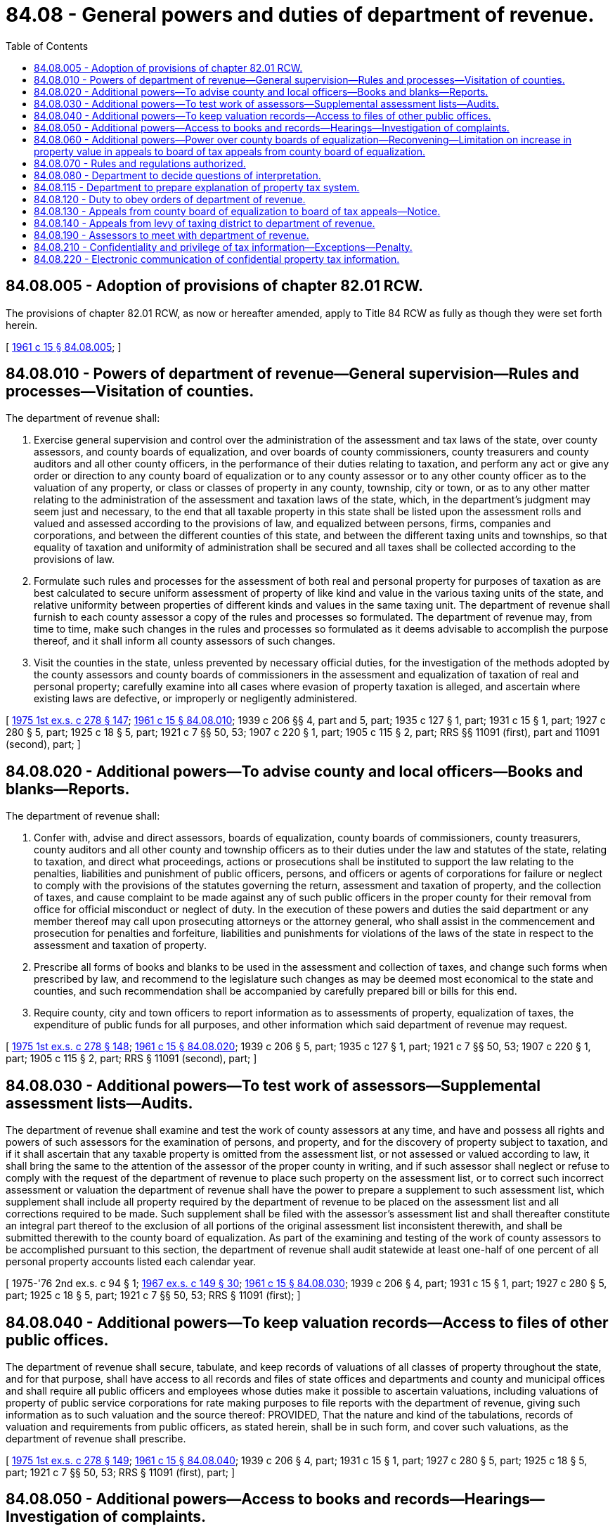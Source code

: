 = 84.08 - General powers and duties of department of revenue.
:toc:

== 84.08.005 - Adoption of provisions of chapter  82.01 RCW.
The provisions of chapter 82.01 RCW, as now or hereafter amended, apply to Title 84 RCW as fully as though they were set forth herein.

[ http://leg.wa.gov/CodeReviser/documents/sessionlaw/1961c15.pdf?cite=1961%20c%2015%20§%2084.08.005[1961 c 15 § 84.08.005]; ]

== 84.08.010 - Powers of department of revenue—General supervision—Rules and processes—Visitation of counties.
The department of revenue shall:

. Exercise general supervision and control over the administration of the assessment and tax laws of the state, over county assessors, and county boards of equalization, and over boards of county commissioners, county treasurers and county auditors and all other county officers, in the performance of their duties relating to taxation, and perform any act or give any order or direction to any county board of equalization or to any county assessor or to any other county officer as to the valuation of any property, or class or classes of property in any county, township, city or town, or as to any other matter relating to the administration of the assessment and taxation laws of the state, which, in the department's judgment may seem just and necessary, to the end that all taxable property in this state shall be listed upon the assessment rolls and valued and assessed according to the provisions of law, and equalized between persons, firms, companies and corporations, and between the different counties of this state, and between the different taxing units and townships, so that equality of taxation and uniformity of administration shall be secured and all taxes shall be collected according to the provisions of law.

. Formulate such rules and processes for the assessment of both real and personal property for purposes of taxation as are best calculated to secure uniform assessment of property of like kind and value in the various taxing units of the state, and relative uniformity between properties of different kinds and values in the same taxing unit. The department of revenue shall furnish to each county assessor a copy of the rules and processes so formulated. The department of revenue may, from time to time, make such changes in the rules and processes so formulated as it deems advisable to accomplish the purpose thereof, and it shall inform all county assessors of such changes.

. Visit the counties in the state, unless prevented by necessary official duties, for the investigation of the methods adopted by the county assessors and county boards of commissioners in the assessment and equalization of taxation of real and personal property; carefully examine into all cases where evasion of property taxation is alleged, and ascertain where existing laws are defective, or improperly or negligently administered.

[ http://leg.wa.gov/CodeReviser/documents/sessionlaw/1975ex1c278.pdf?cite=1975%201st%20ex.s.%20c%20278%20§%20147[1975 1st ex.s. c 278 § 147]; http://leg.wa.gov/CodeReviser/documents/sessionlaw/1961c15.pdf?cite=1961%20c%2015%20§%2084.08.010[1961 c 15 § 84.08.010]; 1939 c 206 §§ 4, part and 5, part; 1935 c 127 § 1, part; 1931 c 15 § 1, part; 1927 c 280 § 5, part; 1925 c 18 § 5, part; 1921 c 7 §§ 50, 53; 1907 c 220 § 1, part; 1905 c 115 § 2, part; RRS §§ 11091 (first), part and 11091 (second), part; ]

== 84.08.020 - Additional powers—To advise county and local officers—Books and blanks—Reports.
The department of revenue shall:

. Confer with, advise and direct assessors, boards of equalization, county boards of commissioners, county treasurers, county auditors and all other county and township officers as to their duties under the law and statutes of the state, relating to taxation, and direct what proceedings, actions or prosecutions shall be instituted to support the law relating to the penalties, liabilities and punishment of public officers, persons, and officers or agents of corporations for failure or neglect to comply with the provisions of the statutes governing the return, assessment and taxation of property, and the collection of taxes, and cause complaint to be made against any of such public officers in the proper county for their removal from office for official misconduct or neglect of duty. In the execution of these powers and duties the said department or any member thereof may call upon prosecuting attorneys or the attorney general, who shall assist in the commencement and prosecution for penalties and forfeiture, liabilities and punishments for violations of the laws of the state in respect to the assessment and taxation of property.

. Prescribe all forms of books and blanks to be used in the assessment and collection of taxes, and change such forms when prescribed by law, and recommend to the legislature such changes as may be deemed most economical to the state and counties, and such recommendation shall be accompanied by carefully prepared bill or bills for this end.

. Require county, city and town officers to report information as to assessments of property, equalization of taxes, the expenditure of public funds for all purposes, and other information which said department of revenue may request.

[ http://leg.wa.gov/CodeReviser/documents/sessionlaw/1975ex1c278.pdf?cite=1975%201st%20ex.s.%20c%20278%20§%20148[1975 1st ex.s. c 278 § 148]; http://leg.wa.gov/CodeReviser/documents/sessionlaw/1961c15.pdf?cite=1961%20c%2015%20§%2084.08.020[1961 c 15 § 84.08.020]; 1939 c 206 § 5, part; 1935 c 127 § 1, part; 1921 c 7 §§ 50, 53; 1907 c 220 § 1, part; 1905 c 115 § 2, part; RRS § 11091 (second), part; ]

== 84.08.030 - Additional powers—To test work of assessors—Supplemental assessment lists—Audits.
The department of revenue shall examine and test the work of county assessors at any time, and have and possess all rights and powers of such assessors for the examination of persons, and property, and for the discovery of property subject to taxation, and if it shall ascertain that any taxable property is omitted from the assessment list, or not assessed or valued according to law, it shall bring the same to the attention of the assessor of the proper county in writing, and if such assessor shall neglect or refuse to comply with the request of the department of revenue to place such property on the assessment list, or to correct such incorrect assessment or valuation the department of revenue shall have the power to prepare a supplement to such assessment list, which supplement shall include all property required by the department of revenue to be placed on the assessment list and all corrections required to be made. Such supplement shall be filed with the assessor's assessment list and shall thereafter constitute an integral part thereof to the exclusion of all portions of the original assessment list inconsistent therewith, and shall be submitted therewith to the county board of equalization. As part of the examining and testing of the work of county assessors to be accomplished pursuant to this section, the department of revenue shall audit statewide at least one-half of one percent of all personal property accounts listed each calendar year.

[ 1975-'76 2nd ex.s. c 94 § 1; http://leg.wa.gov/CodeReviser/documents/sessionlaw/1967ex1c149.pdf?cite=1967%20ex.s.%20c%20149%20§%2030[1967 ex.s. c 149 § 30]; http://leg.wa.gov/CodeReviser/documents/sessionlaw/1961c15.pdf?cite=1961%20c%2015%20§%2084.08.030[1961 c 15 § 84.08.030]; 1939 c 206 § 4, part; 1931 c 15 § 1, part; 1927 c 280 § 5, part; 1925 c 18 § 5, part; 1921 c 7 §§ 50, 53; RRS § 11091 (first); ]

== 84.08.040 - Additional powers—To keep valuation records—Access to files of other public offices.
The department of revenue shall secure, tabulate, and keep records of valuations of all classes of property throughout the state, and for that purpose, shall have access to all records and files of state offices and departments and county and municipal offices and shall require all public officers and employees whose duties make it possible to ascertain valuations, including valuations of property of public service corporations for rate making purposes to file reports with the department of revenue, giving such information as to such valuation and the source thereof: PROVIDED, That the nature and kind of the tabulations, records of valuation and requirements from public officers, as stated herein, shall be in such form, and cover such valuations, as the department of revenue shall prescribe.

[ http://leg.wa.gov/CodeReviser/documents/sessionlaw/1975ex1c278.pdf?cite=1975%201st%20ex.s.%20c%20278%20§%20149[1975 1st ex.s. c 278 § 149]; http://leg.wa.gov/CodeReviser/documents/sessionlaw/1961c15.pdf?cite=1961%20c%2015%20§%2084.08.040[1961 c 15 § 84.08.040]; 1939 c 206 § 4, part; 1931 c 15 § 1, part; 1927 c 280 § 5, part; 1925 c 18 § 5, part; 1921 c 7 §§ 50, 53; RRS § 11091 (first), part; ]

== 84.08.050 - Additional powers—Access to books and records—Hearings—Investigation of complaints.
. The department of revenue shall:

.. Require individuals, partnerships, companies, associations and corporations to furnish information as to their capital, funded debts, investments, value of property, earnings, taxes and all other facts called for on these subjects so that the department may determine the taxable value of any property or any other fact it may consider necessary to carry out any duties now or hereafter imposed upon it, or may ascertain the relative burdens borne by all kinds and classes of property within the state, and for these purposes their records, books, accounts, papers and memoranda shall be subject to production and inspection, investigation and examination by the department, or any employee thereof designated by the department for such purpose, and any or all real and/or personal property in this state shall be subject to visitation, investigation, examination and/or listing at any and all times by the department or by any employee thereof designated by the department.

.. Summon witnesses to appear and testify on the subject of capital, funded debts, investments, value of property, earnings, taxes, and all other facts called for on these subjects, or upon any matter deemed material to the proper assessment of property, or to the investigation of the system of taxation, or the expenditure of public funds for state, county, district and municipal purposes: PROVIDED, HOWEVER, No person shall be required to testify outside of the county in which the taxpayer's residence, office or principal place of business, as the case may be, is located. Such summons shall be served in like manner as a subpoena issued out of the superior court and be served by the sheriff of the proper county, and such service certified by him or her to the department without compensation therefor. Persons appearing before the department in obedience to a summons shall in the discretion of the department receive the same compensation as witnesses in the superior court.

.. Thoroughly investigate all complaints which may be made to it of illegal, unjust or excessive taxation, and shall endeavor to ascertain to what extent and in what manner, if at all, the present system is inequal or oppressive.

. Any member of the department or any employee thereof designated for that purpose may administer oaths to witnesses.

. [Empty]
.. In case any witness shall fail to obey the summons to appear, or refuse to testify, or shall fail or refuse to comply with any of the provisions of subsection (1)(a) or (b) of this section, such person, for each separate or repeated offense, shall be deemed guilty of a misdemeanor, and upon conviction thereof shall be fined in any sum not less than fifty dollars, nor more than five thousand dollars.

.. Any person who shall testify falsely is guilty of perjury and shall be punished under chapter 9A.72 RCW.

[ http://lawfilesext.leg.wa.gov/biennium/2003-04/Pdf/Bills/Session%20Laws/Senate/5758.SL.pdf?cite=2003%20c%2053%20§%20407[2003 c 53 § 407]; http://leg.wa.gov/CodeReviser/documents/sessionlaw/1973c95.pdf?cite=1973%20c%2095%20§%208[1973 c 95 § 8]; http://leg.wa.gov/CodeReviser/documents/sessionlaw/1961c15.pdf?cite=1961%20c%2015%20§%2084.08.050[1961 c 15 § 84.08.050]; 1939 c 206 § 5, part; 1935 c 127 § 1, part; 1921 c 7 §§ 50, 53; 1907 c 220 § 1, part; 1905 c 115 § 2, part; RRS § 11091 (second), part; ]

== 84.08.060 - Additional powers—Power over county boards of equalization—Reconvening—Limitation on increase in property value in appeals to board of tax appeals from county board of equalization.
The department of revenue shall have power to direct and to order any county board of equalization to raise or lower the valuation of any taxable property, or to add any property to the assessment list, or to perform or complete any other duty required by statute. The department of revenue may require any such board of equalization to reconvene after its adjournment for the purpose of performing any order or requirement made by the department of revenue and may make such orders as it shall determine to be just and necessary. The department may require any county board of equalization to reconvene at any time for the purpose of performing or completing any duty or taking any action it might lawfully have performed or taken at any of its previous meetings. No board may be reconvened later than three years after the date of adjournment of its regularly convened session. If such board of equalization shall fail or refuse forthwith to comply with any such order or requirement of the department of revenue, the department of revenue shall have power to take any other appropriate action, or to make such correction or change in the assessment list, and such corrections and changes shall be a part of the record of the proceedings of the said board of equalization: PROVIDED, That in all cases where the department of revenue shall raise the valuation of any property or add property to the assessment list, it shall give notice either for the same time and in the same manner as is now required in like cases of county boards of equalization, or if it shall deem such method of giving notice impracticable it shall give notice by publication thereof in a newspaper of general circulation within the county in which the property affected is situated once each week for two consecutive weeks, and the department of revenue shall not proceed to raise such valuation or add such property to the assessment list until a period of five days shall have elapsed subsequent to the date of the last publication of such notice: PROVIDED FURTHER, That appeals to the board of tax appeals by any taxpayer or taxing unit concerning any action of the county board of equalization shall not raise the valuation of the property to an amount greater than the larger of either the valuation of the property by the county assessor or the valuation of the property assigned by the county board of equalization. Such notice shall give the legal description of each tract of land involved, or a general description in case of personal property; the tax record-owner thereof; the assessed value thereof determined by the county board of equalization in case the property is on the assessment roll; and the assessed value thereof as determined by the department of revenue and shall state that the department of revenue proposes to increase the assessed valuation of such property to the amount stated and to add such property to the assessment list at the assessed valuation stated. The necessary expense incurred by the department of revenue in making such reassessment and/or adding such property to the assessment list shall be borne by the county or township in which the property as reassessed and/or so added to the assessment list is situated and shall be paid out of the proper funds of such county upon the order of the department of revenue.

[ http://leg.wa.gov/CodeReviser/documents/sessionlaw/1988c222.pdf?cite=1988%20c%20222%20§%209[1988 c 222 § 9]; http://leg.wa.gov/CodeReviser/documents/sessionlaw/1982ex1c46.pdf?cite=1982%201st%20ex.s.%20c%2046%20§%2011[1982 1st ex.s. c 46 § 11]; http://leg.wa.gov/CodeReviser/documents/sessionlaw/1975ex1c278.pdf?cite=1975%201st%20ex.s.%20c%20278%20§%20150[1975 1st ex.s. c 278 § 150]; http://leg.wa.gov/CodeReviser/documents/sessionlaw/1961c15.pdf?cite=1961%20c%2015%20§%2084.08.060[1961 c 15 § 84.08.060]; 1939 c 206 § 4, part; 1931 c 15 § 1, part; 1927 c 280 § 5, part; 1925 c 18 § 5, part; 1921 c 7 §§ 50, 53; RRS § 11091 (first), part; ]

== 84.08.070 - Rules and regulations authorized.
The department of revenue shall make such rules and regulations as may be necessary to carry out the powers granted by this chapter, and for conducting hearings and other proceedings before it.

[ http://leg.wa.gov/CodeReviser/documents/sessionlaw/1975ex1c278.pdf?cite=1975%201st%20ex.s.%20c%20278%20§%20151[1975 1st ex.s. c 278 § 151]; http://leg.wa.gov/CodeReviser/documents/sessionlaw/1961c15.pdf?cite=1961%20c%2015%20§%2084.08.070[1961 c 15 § 84.08.070]; 1939 c 206 § 4, part; 1931 c 15 § 1, part; 1927 c 280 § 5, part; 1925 c 18 § 5, part; 1921 c 7 §§ 50, 53; RRS § 11091 (first), part. FORMER PART OF SECTION: 1935 c 123 § 18 now codified as RCW  84.12.390; ]

== 84.08.080 - Department to decide questions of interpretation.
The department of revenue shall, with the advice of the attorney general, decide all questions that may arise in reference to the true construction or interpretation of this title, or any part thereof, with reference to the powers and duties of taxing district officers, and such decision shall have force and effect until modified or annulled by the judgment or decree of a court of competent jurisdiction.

[ http://leg.wa.gov/CodeReviser/documents/sessionlaw/1975ex1c278.pdf?cite=1975%201st%20ex.s.%20c%20278%20§%20152[1975 1st ex.s. c 278 § 152]; http://leg.wa.gov/CodeReviser/documents/sessionlaw/1961c15.pdf?cite=1961%20c%2015%20§%2084.08.080[1961 c 15 § 84.08.080]; http://leg.wa.gov/CodeReviser/documents/sessionlaw/1925ex1c130.pdf?cite=1925%20ex.s.%20c%20130%20§%20111[1925 ex.s. c 130 § 111]; http://leg.wa.gov/CodeReviser/documents/sessionlaw/1897c71.pdf?cite=1897%20c%2071%20§%2092[1897 c 71 § 92]; http://leg.wa.gov/CodeReviser/documents/sessionlaw/1895c176.pdf?cite=1895%20c%20176%20§%2020[1895 c 176 § 20]; http://leg.wa.gov/CodeReviser/documents/sessionlaw/1893c124.pdf?cite=1893%20c%20124%20§%2095[1893 c 124 § 95]; RRS § 11272; ]

== 84.08.115 - Department to prepare explanation of property tax system.
. The department shall prepare a clear and succinct explanation of the property tax system, including but not limited to:

.. The standard of true and fair value as the basis of the property tax.

.. How the assessed value for particular parcels is determined.

.. The procedures and timing of the assessment process.

.. How district levy rates are determined, including the limit under chapter 84.55 RCW.

.. How the composite tax rate is determined.

.. How the amount of tax is calculated.

.. How a taxpayer may appeal an assessment, and what issues are appropriate as a basis of appeal.

.. A summary of tax exemption and relief programs, along with the eligibility standards and application processes.

. Each county assessor shall provide copies of the explanation to taxpayers on request, free of charge. Each revaluation notice shall include information regarding the availability of the explanation.

[ 1997 c 3 § 207 (Referendum Bill No. 47, approved November 4, 1997); http://lawfilesext.leg.wa.gov/biennium/1991-92/Pdf/Bills/Session%20Laws/House/1301-S.SL.pdf?cite=1991%20c%20218%20§%202[1991 c 218 § 2]; ]

== 84.08.120 - Duty to obey orders of department of revenue.
It shall be the duty of every public officer to comply with any lawful order, rule, or regulation of the department of revenue made under the provisions of this title, and whenever it shall appear to the department of revenue that any public officer or employee whose duties relate to the assessment or equalization of assessments of property for taxation or to the levy or collection of taxes has failed to comply with the provisions of this title or with any other law relating to such duties or the rules of the department made in pursuance thereof, the department after a hearing on the facts may issue its order directing such public officer or employee to comply with such provisions of law or of its rules, and if such public officer or employee for a period of ten days after service on him or her of the department's order shall neglect or refuse to comply therewith, the department of revenue may apply to a judge of the superior court or court commissioner of the county in which said public officer or employee holds office for an order returnable within five days from the date thereof to compel such public officer or employee to comply with such provisions of law or of the department's order, or to show cause why he or she should not be compelled so to do, and any order issued by the judge pursuant thereto shall be final. The remedy herein provided shall be cumulative and shall not exclude the department of revenue from exercising any power or rights otherwise granted.

[ http://lawfilesext.leg.wa.gov/biennium/2013-14/Pdf/Bills/Session%20Laws/Senate/5077-S.SL.pdf?cite=2013%20c%2023%20§%20342[2013 c 23 § 342]; http://leg.wa.gov/CodeReviser/documents/sessionlaw/1975ex1c278.pdf?cite=1975%201st%20ex.s.%20c%20278%20§%20155[1975 1st ex.s. c 278 § 155]; http://leg.wa.gov/CodeReviser/documents/sessionlaw/1961c15.pdf?cite=1961%20c%2015%20§%2084.08.120[1961 c 15 § 84.08.120]; http://leg.wa.gov/CodeReviser/documents/sessionlaw/1939c206.pdf?cite=1939%20c%20206%20§%207[1939 c 206 § 7]; http://leg.wa.gov/CodeReviser/documents/sessionlaw/1927c280.pdf?cite=1927%20c%20280%20§%2012[1927 c 280 § 12]; http://leg.wa.gov/CodeReviser/documents/sessionlaw/1925c18.pdf?cite=1925%20c%2018%20§%2012[1925 c 18 § 12]; RRS § 11102; ]

== 84.08.130 - Appeals from county board of equalization to board of tax appeals—Notice.
. Any taxpayer or taxing unit feeling aggrieved by the action of any county board of equalization may appeal to the board of tax appeals by filing with the board of tax appeals in accordance with RCW 1.12.070 a notice of appeal within thirty days after the mailing of the decision of such board of equalization, which notice shall specify the actions complained of; and in like manner any county assessor may appeal to the board of tax appeals from any action of any county board of equalization. There shall be no fee charged for the filing of an appeal. The board shall transmit a copy of the notice of appeal to all named parties within thirty days of its receipt by the board. Appeals which are not filed as provided in this section shall be dismissed. The board of tax appeals shall require the board appealed from to file a true and correct copy of its decision in such action and all evidence taken in connection therewith, and may receive further evidence, and shall make such order as in its judgment is just and proper.

. The board of tax appeals may enter an order, pursuant to subsection (1) of this section, that has effect up to the end of the assessment cycle used by the assessor, if there has been no intervening change in the value during that time.

[ http://lawfilesext.leg.wa.gov/biennium/1997-98/Pdf/Bills/Session%20Laws/Senate/6223.SL.pdf?cite=1998%20c%2054%20§%203[1998 c 54 § 3]; http://lawfilesext.leg.wa.gov/biennium/1993-94/Pdf/Bills/Session%20Laws/Senate/5372-S2.SL.pdf?cite=1994%20c%20301%20§%2018[1994 c 301 § 18]; http://lawfilesext.leg.wa.gov/biennium/1991-92/Pdf/Bills/Session%20Laws/House/2680.SL.pdf?cite=1992%20c%20206%20§%2010[1992 c 206 § 10]; http://leg.wa.gov/CodeReviser/documents/sessionlaw/1989c378.pdf?cite=1989%20c%20378%20§%207[1989 c 378 § 7]; http://leg.wa.gov/CodeReviser/documents/sessionlaw/1988c222.pdf?cite=1988%20c%20222%20§%208[1988 c 222 § 8]; http://leg.wa.gov/CodeReviser/documents/sessionlaw/1977ex1c290.pdf?cite=1977%20ex.s.%20c%20290%20§%201[1977 ex.s. c 290 § 1]; http://leg.wa.gov/CodeReviser/documents/sessionlaw/1975ex1c278.pdf?cite=1975%201st%20ex.s.%20c%20278%20§%20156[1975 1st ex.s. c 278 § 156]; http://leg.wa.gov/CodeReviser/documents/sessionlaw/1961c15.pdf?cite=1961%20c%2015%20§%2084.08.130[1961 c 15 § 84.08.130]; http://leg.wa.gov/CodeReviser/documents/sessionlaw/1939c206.pdf?cite=1939%20c%20206%20§%206[1939 c 206 § 6]; http://leg.wa.gov/CodeReviser/documents/sessionlaw/1927c280.pdf?cite=1927%20c%20280%20§%206[1927 c 280 § 6]; http://leg.wa.gov/CodeReviser/documents/sessionlaw/1925c18.pdf?cite=1925%20c%2018%20§%206[1925 c 18 § 6]; RRS § 11092; ]

== 84.08.140 - Appeals from levy of taxing district to department of revenue.
Any taxpayer feeling aggrieved by the levy or levies of any taxing district except levies authorized by a vote of the voters of the district may appeal therefrom to the department of revenue as hereinafter provided. Such taxpayer, upon the execution of a bond, with two or more sufficient sureties to be approved by the county auditor, payable to the state of Washington, in the penal sum of two hundred dollars and conditioned that if the petitioner shall fail in his or her appeal for a reduction of said levy or levies the taxpayer will pay the taxable costs of the hearings hereinafter provided, not exceeding the amount of such bond, may file a written complaint with the county auditor wherein such taxing district is located not later than ten days after the making and entering of such levy or levies, setting forth in such form and detail as the department of revenue shall by general rule prescribe, the taxpayer's objections to such levy or levies. Upon the filing of such complaint, the county auditor shall immediately transmit a certified copy thereof, together with a copy of the budget or estimates of such taxing district as finally adopted, including estimated revenues and such other information as the department of revenue shall by rule require, to the department of revenue. The department of revenue shall fix a date for a hearing on said complaint at the earliest convenient time after receipt of said record, which hearing shall be held in the county in which said taxing district is located, and notice of such hearing shall be given to the officials of such taxing district, charged with determining the amount of its levies, and to the taxpayer on said complaint by registered mail at least five days prior to the date of said hearing. At such hearings all interested parties may be heard and the department of revenue shall receive all competent evidence. After such hearing, the department of revenue shall either affirm or decrease the levy or levies complained of, in accordance with the evidence, and shall thereupon certify its action with respect thereto to the county auditor, who, in turn, shall certify it to the taxing district or districts affected, and the action of the department of revenue with respect to such levy or levies shall be final and conclusive.

[ http://lawfilesext.leg.wa.gov/biennium/2013-14/Pdf/Bills/Session%20Laws/Senate/5077-S.SL.pdf?cite=2013%20c%2023%20§%20343[2013 c 23 § 343]; http://lawfilesext.leg.wa.gov/biennium/1993-94/Pdf/Bills/Session%20Laws/Senate/5372-S2.SL.pdf?cite=1994%20c%20301%20§%2019[1994 c 301 § 19]; http://leg.wa.gov/CodeReviser/documents/sessionlaw/1975ex1c278.pdf?cite=1975%201st%20ex.s.%20c%20278%20§%20157[1975 1st ex.s. c 278 § 157]; http://leg.wa.gov/CodeReviser/documents/sessionlaw/1961c15.pdf?cite=1961%20c%2015%20§%2084.08.140[1961 c 15 § 84.08.140]; http://leg.wa.gov/CodeReviser/documents/sessionlaw/1927c280.pdf?cite=1927%20c%20280%20§%208[1927 c 280 § 8]; http://leg.wa.gov/CodeReviser/documents/sessionlaw/1925c18.pdf?cite=1925%20c%2018%20§%208[1925 c 18 § 8]; RRS § 11098; ]

== 84.08.190 - Assessors to meet with department of revenue.
For the purpose of instruction on the subject of taxation, the county assessors of the state shall meet with the department of revenue at the capital of the state, or at such place within the state as they may determine at their previous meeting, on the second Monday of October of each year or on such other date as may be fixed by the department of revenue. Each assessor shall be paid by the county of his or her residence his or her actual expenses in attending such meeting, upon presentation to the county auditor of proper vouchers.

[ http://lawfilesext.leg.wa.gov/biennium/2013-14/Pdf/Bills/Session%20Laws/Senate/5077-S.SL.pdf?cite=2013%20c%2023%20§%20344[2013 c 23 § 344]; http://leg.wa.gov/CodeReviser/documents/sessionlaw/1975ex1c278.pdf?cite=1975%201st%20ex.s.%20c%20278%20§%20158[1975 1st ex.s. c 278 § 158]; http://leg.wa.gov/CodeReviser/documents/sessionlaw/1961c15.pdf?cite=1961%20c%2015%20§%2084.08.190[1961 c 15 § 84.08.190]; 1939 c 206 § 16, part; 1925 ex.s. c 130 § 57, part; http://leg.wa.gov/CodeReviser/documents/sessionlaw/1911c12.pdf?cite=1911%20c%2012%20§%201[1911 c 12 § 1]; RRS § 11140, part; ]

== 84.08.210 - Confidentiality and privilege of tax information—Exceptions—Penalty.
. For purposes of this section, "tax information" means confidential income data and proprietary business information obtained by the department in the course of carrying out the duties now or hereafter imposed upon it in this title that has been communicated in confidence in connection with the assessment of property and that has not been publicly disseminated by the taxpayer, the disclosure of which would be either highly offensive to a reasonable person and not a legitimate concern to the public or would result in an unfair competitive disadvantage to the taxpayer.

. Tax information is confidential and privileged, and except as authorized by this section, neither the department nor any other person may disclose tax information.

. Subsection (2) of this section, however, does not prohibit the department from:

.. Disclosing tax information to any county assessor or county treasurer;

.. Disclosing tax information in a civil or criminal judicial proceeding or an administrative proceeding in respect to taxes or penalties imposed under this title or Title 82 RCW or in respect to assessment or valuation for tax purposes of the property to which the information or facts relate;

.. Disclosing tax information with the written permission of the taxpayer;

.. Disclosing tax information to the proper officer of the tax department of any state responsible for the imposition or collection of property taxes, or for the valuation of property for tax purposes, if the other state grants substantially similar privileges to the proper officers of this state;

.. Disclosing tax information that is also maintained by another Washington state or local governmental agency as a public record available for inspection and copying under chapter 42.56 RCW or is a document maintained by a court of record not otherwise prohibited from disclosure;

.. Disclosing tax information to a peace officer as defined in RCW 9A.04.110 or county prosecutor, for official purposes. The disclosure may be made only in response to a search warrant, subpoena, or other court order, unless the disclosure is for the purpose of criminal tax enforcement. A peace officer or county prosecutor who receives the tax information may disclose the tax information only for use in the investigation and a related court proceeding, or in the court proceeding for which the tax information originally was sought; or

.. Disclosing information otherwise available under chapter 42.56 RCW.

. A violation of this section constitutes a gross misdemeanor.

[ http://lawfilesext.leg.wa.gov/biennium/2005-06/Pdf/Bills/Session%20Laws/House/1133-S.SL.pdf?cite=2005%20c%20274%20§%20363[2005 c 274 § 363]; http://lawfilesext.leg.wa.gov/biennium/1997-98/Pdf/Bills/Session%20Laws/House/1277-S.SL.pdf?cite=1997%20c%20239%20§%201[1997 c 239 § 1]; ]

== 84.08.220 - Electronic communication of confidential property tax information.
. The department may provide electronically any assessment, notice, or other information that is subject to the confidentiality provisions of RCW 84.08.210 or 84.40.340, to any person authorized to receive the information.

. The department must use methods reasonably designed to protect information provided electronically as authorized in subsection (1) of this section from unauthorized disclosure. However, the provisions of this subsection (2) may be waived by a taxpayer. The waiver must be in writing and may be provided to the department electronically. A waiver continues until revoked in writing by the taxpayer. Such revocation may be provided to the department electronically in a manner provided or approved by the department.

[ http://lawfilesext.leg.wa.gov/biennium/2017-18/Pdf/Bills/Session%20Laws/Senate/5358-S.SL.pdf?cite=2017%20c%20323%20§%201001[2017 c 323 § 1001]; ]

